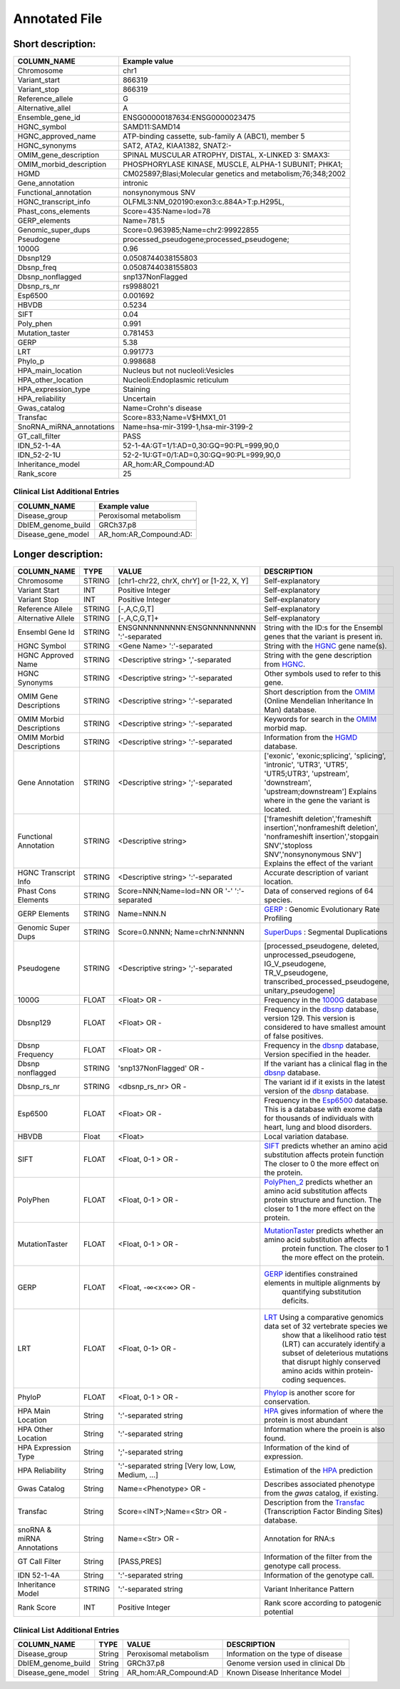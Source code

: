 .. _annotated_file:

Annotated File
===============================

Short description:
--------------------------------


+--------------------------------------------------+---------------------------------------------------------------------------+
|   COLUMN_NAME                                    |     Example value                                                         |
+==================================================+===========================================================================+    
|Chromosome                                        | chr1                                                                      |
+--------------------------------------------------+---------------------------------------------------------------------------+
|Variant_start                                     | 866319                                                                    |
+--------------------------------------------------+---------------------------------------------------------------------------+
|Variant_stop                                      | 866319                                                                    |
+--------------------------------------------------+---------------------------------------------------------------------------+
|Reference_allele                                  | G                                                                         |
+--------------------------------------------------+---------------------------------------------------------------------------+
|Alternative_allel                                 | A                                                                         |
+--------------------------------------------------+---------------------------------------------------------------------------+
|Ensemble_gene_id                                  | ENSG00000187634:ENSG0000023475                                            |
+--------------------------------------------------+---------------------------------------------------------------------------+
|HGNC_symbol                                       | SAMD11:SAMD14                                                             |
+--------------------------------------------------+---------------------------------------------------------------------------+
|HGNC_approved_name                                | ATP-binding cassette, sub-family A (ABC1), member 5                       |
+--------------------------------------------------+---------------------------------------------------------------------------+
|HGNC_synonyms                                     | SAT2, ATA2, KIAA1382, SNAT2:-                                             |
+--------------------------------------------------+---------------------------------------------------------------------------+
|OMIM_gene_description                             |SPINAL MUSCULAR ATROPHY, DISTAL, X-LINKED 3: SMAX3:                        |
+--------------------------------------------------+---------------------------------------------------------------------------+
|OMIM_morbid_description                           |PHOSPHORYLASE KINASE, MUSCLE, ALPHA-1 SUBUNIT; PHKA1;                      |
+--------------------------------------------------+---------------------------------------------------------------------------+
|HGMD                                              |CM025897;Blasi;Molecular genetics and metabolism;76;348;2002               |
+--------------------------------------------------+---------------------------------------------------------------------------+
|Gene_annotation                                   |intronic                                                                   |
+--------------------------------------------------+---------------------------------------------------------------------------+
|Functional_annotation                             |nonsynonymous SNV                                                          |
+--------------------------------------------------+---------------------------------------------------------------------------+
|HGNC_transcript_info                              |OLFML3:NM_020190:exon3:c.884A>T:p.H295L,                                   |
+--------------------------------------------------+---------------------------------------------------------------------------+
|Phast_cons_elements                               |Score=435:Name=lod=78                                                      |
+--------------------------------------------------+---------------------------------------------------------------------------+
|GERP_elements                                     |Name=781.5                                                                 |
+--------------------------------------------------+---------------------------------------------------------------------------+
|Genomic_super_dups                                |Score=0.963985;Name=chr2:99922855                                          |
+--------------------------------------------------+---------------------------------------------------------------------------+
|Pseudogene                                        |processed_pseudogene;processed_pseudogene;                                 |
+--------------------------------------------------+---------------------------------------------------------------------------+
|1000G                                             |0.96                                                                       |
+--------------------------------------------------+---------------------------------------------------------------------------+
|Dbsnp129                                          |0.0508744038155803                                                         |
+--------------------------------------------------+---------------------------------------------------------------------------+
|Dbsnp_freq                                        |0.0508744038155803                                                         |
+--------------------------------------------------+---------------------------------------------------------------------------+
|Dbsnp_nonflagged                                  |snp137NonFlagged                                                           |
+--------------------------------------------------+---------------------------------------------------------------------------+
|Dbsnp_rs_nr                                       |rs9988021                                                                  |
+--------------------------------------------------+---------------------------------------------------------------------------+
|Esp6500                                           |0.001692                                                                   |
+--------------------------------------------------+---------------------------------------------------------------------------+
|HBVDB                                             | 0.5234                                                                    |
+--------------------------------------------------+---------------------------------------------------------------------------+
|SIFT                                              |0.04                                                                       |
+--------------------------------------------------+---------------------------------------------------------------------------+
|Poly_phen                                         |0.991                                                                      |
+--------------------------------------------------+---------------------------------------------------------------------------+
|Mutation_taster                                   |0.781453                                                                   |
+--------------------------------------------------+---------------------------------------------------------------------------+
|GERP                                              |5.38                                                                       |
+--------------------------------------------------+---------------------------------------------------------------------------+
|LRT                                               |0.991773                                                                   |
+--------------------------------------------------+---------------------------------------------------------------------------+
|Phylo_p                                           |0.998688                                                                   |
+--------------------------------------------------+---------------------------------------------------------------------------+
|HPA_main_location                                 |Nucleus but not nucleoli:Vesicles                                          |
+--------------------------------------------------+---------------------------------------------------------------------------+
|HPA_other_location                                |Nucleoli:Endoplasmic reticulum                                             |
+--------------------------------------------------+---------------------------------------------------------------------------+
|HPA_expression_type                               |Staining                                                                   |
+--------------------------------------------------+---------------------------------------------------------------------------+
|HPA_reliability                                   |Uncertain                                                                  |
+--------------------------------------------------+---------------------------------------------------------------------------+
|Gwas_catalog                                      |Name=Crohn's disease                                                       |
+--------------------------------------------------+---------------------------------------------------------------------------+
|Transfac                                          |Score=833;Name=V$HMX1_01                                                   |
+--------------------------------------------------+---------------------------------------------------------------------------+
|SnoRNA_miRNA_annotations                          |Name=hsa-mir-3199-1,hsa-mir-3199-2                                         |
+--------------------------------------------------+---------------------------------------------------------------------------+
|GT_call_filter                                    | PASS                                                                      |
+--------------------------------------------------+---------------------------------------------------------------------------+
|IDN_52-1-4A                                       | 52-1-4A:GT=1/1:AD=0,30:GQ=90:PL=999,90,0                                  |
+--------------------------------------------------+---------------------------------------------------------------------------+
|IDN_52-2-1U                                       | 52-2-1U:GT=0/1:AD=0,30:GQ=90:PL=999,90,0                                  |
+--------------------------------------------------+---------------------------------------------------------------------------+
|Inheritance_model                                 | AR_hom:AR_Compound:AD                                                     |
+--------------------------------------------------+---------------------------------------------------------------------------+
|Rank_score                                        | 25                                                                        |
+--------------------------------------------------+---------------------------------------------------------------------------+

Clinical List Additional Entries
~~~~~~~~~~~~~~~~~~~~~~~~~~~~~~~~
+--------------------------------------------------+---------------------------------------------------------------------------+
|   COLUMN_NAME                                    |     Example value                                                         |
+==================================================+===========================================================================+
|Disease_group                                     |Peroxisomal metabolism                                                     |                                          
+--------------------------------------------------+---------------------------------------------------------------------------+
|DbIEM_genome_build                                |GRCh37.p8                                                                  |
+--------------------------------------------------+---------------------------------------------------------------------------+
|Disease_gene_model                                |AR_hom:AR_Compound:AD:                                                     |
+--------------------------------------------------+---------------------------------------------------------------------------+
                                                                                                                               
Longer description:
------------------------------------------

+-------------------+-----------+----------------------------+----------------------------------------------------------------------------+
|   COLUMN_NAME     |     TYPE  |          VALUE             |     DESCRIPTION                                                            |
+===================+===========+============================+============================================================================+
| Chromosome        |  STRING   | [chr1-chr22, chrX, chrY] or|Self-explanatory                                                            |
|                   |           | [1-22, X, Y]               |                                                                            |
+-------------------+-----------+----------------------------+----------------------------------------------------------------------------+
| Variant Start     |  INT      |    Positive Integer        |Self-explanatory                                                            |
|                   |           |                            |                                                                            |
+-------------------+-----------+----------------------------+----------------------------------------------------------------------------+
| Variant Stop      |  INT      |    Positive Integer        |Self-explanatory                                                            |
|                   |           |                            |                                                                            |
+-------------------+-----------+----------------------------+----------------------------------------------------------------------------+
| Reference         |  STRING   |    [-,A,C,G,T]             |Self-explanatory                                                            |
| Allele            |           |                            |                                                                            |
+-------------------+-----------+----------------------------+----------------------------------------------------------------------------+
| Alternative       |  STRING   |    [-,A,C,G,T]+            |Self-explanatory                                                            |
| Allele            |           |                            |                                                                            |
+-------------------+-----------+----------------------------+----------------------------------------------------------------------------+
| Ensembl           |  STRING   |ENSGNNNNNNNNN:ENSGNNNNNNNNN |String with the ID:s for the Ensembl genes that the variant is present in.  |
| Gene Id           |           |':'-separated               |                                                                            |
+-------------------+-----------+----------------------------+----------------------------------------------------------------------------+
|HGNC Symbol        |  STRING   |<Gene Name>                 |String with the `HGNC`_ gene name(s).                                       |
|                   |           |':'-separated               |                                                                            |
+-------------------+-----------+----------------------------+----------------------------------------------------------------------------+
|HGNC Approved      |  STRING   |<Descriptive string>        |String with the gene description from `HGNC`_.                              |
|Name               |           |','-separated               |                                                                            |
+-------------------+-----------+----------------------------+----------------------------------------------------------------------------+
|HGNC Synonyms      |  STRING   |<Descriptive string>        |Other symbols used to refer to this gene.                                   |
|                   |           |':'-separated               |                                                                            |
+-------------------+-----------+----------------------------+----------------------------------------------------------------------------+
|OMIM Gene          |  STRING   |<Descriptive string>        |Short description from the `OMIM`_ (Online Mendelian Inheritance In Man)    |
|Descriptions       |           |':'-separated               |database.                                                                   |
+-------------------+-----------+----------------------------+----------------------------------------------------------------------------+
|OMIM Morbid        |  STRING   |<Descriptive string>        |Keywords for search in the  `OMIM`_ morbid map.                             |
|Descriptions       |           |':'-separated               |                                                                            |
+-------------------+-----------+----------------------------+----------------------------------------------------------------------------+
|OMIM Morbid        |  STRING   |<Descriptive string>        |Information from the `HGMD`_ database.                                      |
|Descriptions       |           |':'-separated               |                                                                            |
+-------------------+-----------+----------------------------+----------------------------------------------------------------------------+
|Gene Annotation    |  STRING   |<Descriptive string>        |['exonic', 'exonic;splicing',  'splicing', 'intronic', 'UTR3', 'UTR5',      |
|                   |           |';'-separated               |'UTR5;UTR3', 'upstream', 'downstream', 'upstream;downstream']               |
|                   |           |                            |Explains where in the gene the variant is located.                          |
+-------------------+-----------+----------------------------+----------------------------------------------------------------------------+
|Functional         |  STRING   |<Descriptive string>        |['frameshift deletion','frameshift insertion','nonframeshift deletion',     |
|Annotation         |           |                            |'nonframeshift insertion','stopgain SNV','stoploss SNV','nonsynonymous SNV']|
|                   |           |                            |Explains the effect of the variant                                          |
+-------------------+-----------+----------------------------+----------------------------------------------------------------------------+
|HGNC Transcript    |  STRING   |<Descriptive string>        |Accurate description of variant location.                                   |
|Info               |           |':'-separated               |                                                                            |
|                   |           |                            |                                                                            |
+-------------------+-----------+----------------------------+----------------------------------------------------------------------------+
|Phast Cons         |  STRING   |Score=NNN;Name=lod=NN OR '-'|Data of conserved regions of 64 species.                                    |
|Elements           |           |':'-separated               |                                                                            |
+-------------------+-----------+----------------------------+----------------------------------------------------------------------------+
|GERP Elements      |  STRING   |Name=NNN.N                  |`GERP`_ : Genomic Evolutionary Rate Profiling                               |
|                   |           |                            |                                                                            |
+-------------------+-----------+----------------------------+----------------------------------------------------------------------------+
|Genomic Super      |  STRING   |Score=0.NNNN;               |`SuperDups`_ : Segmental Duplications                                       |
|Dups               |           |Name=chrN:NNNNN             |                                                                            |
+-------------------+-----------+----------------------------+----------------------------------------------------------------------------+
|Pseudogene         |  STRING   |<Descriptive string>        |[processed_pseudogene, deleted, unprocessed_pseudogene, IG_V_pseudogene,    |
|                   |           |';'-separated               |TR_V_pseudogene, transcribed_processed_pseudogene, unitary_pseudogene]      |
+-------------------+-----------+----------------------------+----------------------------------------------------------------------------+
|1000G              | FLOAT     |<Float> OR -                |Frequency in the `1000G`_ database                                          |
|                   |           |                            |                                                                            |
+-------------------+-----------+----------------------------+----------------------------------------------------------------------------+
|Dbsnp129           | FLOAT     |<Float> OR -                |Frequency in the `dbsnp`_ database, version 129. This version is considered |
|                   |           |                            |to have smallest amount of false positives.                                 |
+-------------------+-----------+----------------------------+----------------------------------------------------------------------------+
|Dbsnp Frequency    | FLOAT     |<Float> OR -                |Frequency in the `dbsnp`_ database, Version specified in the header.        |
|                   |           |                            |                                                                            |
+-------------------+-----------+----------------------------+----------------------------------------------------------------------------+
|Dbsnp nonflagged   | STRING    |'snp137NonFlagged' OR -     |If the variant has a clinical flag in the `dbsnp`_ database.                |
|                   |           |                            |                                                                            |
+-------------------+-----------+----------------------------+----------------------------------------------------------------------------+
|Dbsnp_rs_nr        | STRING    |<dbsnp_rs_nr> OR -          |The variant id if it exists in the latest version of the `dbsnp`_ database. |
|                   |           |                            |                                                                            |
+-------------------+-----------+----------------------------+----------------------------------------------------------------------------+
|Esp6500            | FLOAT     |<Float> OR -                |Frequency in the `Esp6500`_ database. This is a database with exome data for|
|                   |           |                            |thousands of individuals with heart, lung and blood disorders.              |
+-------------------+-----------+----------------------------+----------------------------------------------------------------------------+
|HBVDB              | Float     |<Float>                     |Local variation database.                                                   |
|                   |           |                            |                                                                            |
+-------------------+-----------+----------------------------+----------------------------------------------------------------------------+
|SIFT               | FLOAT     |<Float, 0-1 > OR -          |`SIFT`_ predicts whether an amino acid substitution affects protein function|
|                   |           |                            |The closer to 0 the more effect on the protein.                             |
+-------------------+-----------+----------------------------+----------------------------------------------------------------------------+
|PolyPhen           | FLOAT     |<Float, 0-1 > OR -          |`PolyPhen_2`_ predicts whether an amino acid substitution affects protein   |
|                   |           |                            |structure and function. The closer to 1 the more effect on the protein.     |
+-------------------+-----------+----------------------------+----------------------------------------------------------------------------+
|MutationTaster     | FLOAT     |<Float, 0-1 > OR -          |`MutationTaster`_ predicts whether an amino acid substitution affects       |
|                   |           |                            | protein function. The closer to 1 the more effect on the protein.          |
+-------------------+-----------+----------------------------+----------------------------------------------------------------------------+
|GERP               | FLOAT     |<Float, -∞<x<∞> OR -        |`GERP`_ identifies constrained elements in multiple alignments by           |
|                   |           |                            | quantifying substitution deficits.                                         |
+-------------------+-----------+----------------------------+----------------------------------------------------------------------------+
|LRT                | FLOAT     |<Float, 0-1> OR -           |`LRT`_ Using a comparative genomics data set of 32 vertebrate species we    |
|                   |           |                            | show that a likelihood ratio test (LRT) can accurately identify a subset of|
|                   |           |                            | deleterious mutations that disrupt highly conserved amino acids within     |
|                   |           |                            | protein-coding sequences.                                                  |
+-------------------+-----------+----------------------------+----------------------------------------------------------------------------+
|PhyloP             | FLOAT     |<Float, 0-1 > OR -          |`Phylop`_ is another score for conservation.                                |
|                   |           |                            |                                                                            |
+-------------------+-----------+----------------------------+----------------------------------------------------------------------------+
|HPA Main Location  | String    |':'-separated string        |`HPA`_ gives information of where the protein is most abundant              |
|                   |           |                            |                                                                            |
+-------------------+-----------+----------------------------+----------------------------------------------------------------------------+
|HPA Other Location | String    |':'-separated string        |Information where the proein is also found.                                 |
|                   |           |                            |                                                                            |
+-------------------+-----------+----------------------------+----------------------------------------------------------------------------+
|HPA Expression Type| String    |';'-separated string        |Information of the kind of expression.                                      |
|                   |           |                            |                                                                            |
+-------------------+-----------+----------------------------+----------------------------------------------------------------------------+
|HPA Reliability    | String    |':'-separated string        |Estimation of the `HPA`_ prediction                                         |
|                   |           |[Very low, Low, Medium, ...]|                                                                            |
+-------------------+-----------+----------------------------+----------------------------------------------------------------------------+
|Gwas Catalog       | String    |Name=<Phenotype> OR -       |Describes associated phenotype from the `gwas` catalog, if existing.        |
|                   |           |                            |                                                                            |
+-------------------+-----------+----------------------------+----------------------------------------------------------------------------+
|Transfac           | String    |Score=<INT>;Name=<Str> OR - |Description from the `Transfac`_ (Transcription Factor Binding Sites)       |
|                   |           |                            |database.                                                                   |
+-------------------+-----------+----------------------------+----------------------------------------------------------------------------+
|snoRNA & miRNA     | String    |Name=<Str> OR -             |Annotation for RNA:s                                                        |
|Annotations        |           |                            |                                                                            |
+-------------------+-----------+----------------------------+----------------------------------------------------------------------------+
|GT Call Filter     | String    |[PASS,PRES]                 |Information of the filter from the genotype call process.                   |
|                   |           |                            |                                                                            |
+-------------------+-----------+----------------------------+----------------------------------------------------------------------------+
|IDN 52-1-4A        | String    |':'-separated string        |Information of the genotype call.                                           |
|                   |           |                            |                                                                            |
+-------------------+-----------+----------------------------+----------------------------------------------------------------------------+
|Inheritance Model  | STRING    |':'-separated string        |Variant Inheritance Pattern                                                 |
|                   |           |                            |                                                                            |
+-------------------+-----------+----------------------------+----------------------------------------------------------------------------+
|Rank Score         | INT       |Positive Integer            |Rank score according to patogenic potential                                 |
|                   |           |                            |                                                                            |
+-------------------+-----------+----------------------------+----------------------------------------------------------------------------+


Clinical List Additional Entries
~~~~~~~~~~~~~~~~~~~~~~~~~~~~~~~~
+-------------------+-----------+----------------------------+----------------------------------------------------------------------------+
|   COLUMN_NAME     |     TYPE  |          VALUE             |     DESCRIPTION                                                            |
+===================+===========+============================+============================================================================+
|Disease_group      | String    |Peroxisomal metabolism      |Information on the type of disease                                          |
|                   |           |                            |                                                                            |
+-------------------+-----------+----------------------------+----------------------------------------------------------------------------+
|DbIEM_genome_build | String    |GRCh37.p8                   |Genome version used in clinical Db                                          |
|                   |           |                            |                                                                            |
+-------------------+-----------+----------------------------+----------------------------------------------------------------------------+
|Disease_gene_model | String    |AR_hom:AR_Compound:AD       |Known Disease Inheritance Model                                             |
|                   |           |                            |                                                                            |
+-------------------+-----------+----------------------------+----------------------------------------------------------------------------+

.. _HGNC: http://www.genenames.org/
.. _OMIM: http://www.omim.org/
.. _HGMD: http://www.hgmd.org/
.. _GERP: http://mendel.stanford.edu/sidowlab/downloads/gerp/index.html
.. _SuperDups: http://varianttools.sourceforge.net/Annotation/GenomicSuperDups
.. _1000G: http://www.1000genomes.org/
.. _dbsnp: https://www.ncbi.nlm.nih.gov/projects/SNP/
.. _Esp6500: http://evs.gs.washington.edu/EVS/
.. _SIFT: http://sift.jcvi.org/
.. _PolyPhen_2: http://genetics.bwh.harvard.edu/pph2/
.. _MutationTaster: http://mutationtaster.org
.. _LRT: http://www.ncbi.nlm.nih.gov/pmc/articles/PMC2752137/
.. _PhyloP: http://bioinformatics.oxfordjournals.org/content/27/13/i266.full
.. _HPA: http://www.proteinatlas.org/
.. _gwas: http://www.genome.gov/gwastudies/
.. _Transfac: http://www.biobase-international.com/product/transcription-factor-binding-sites

